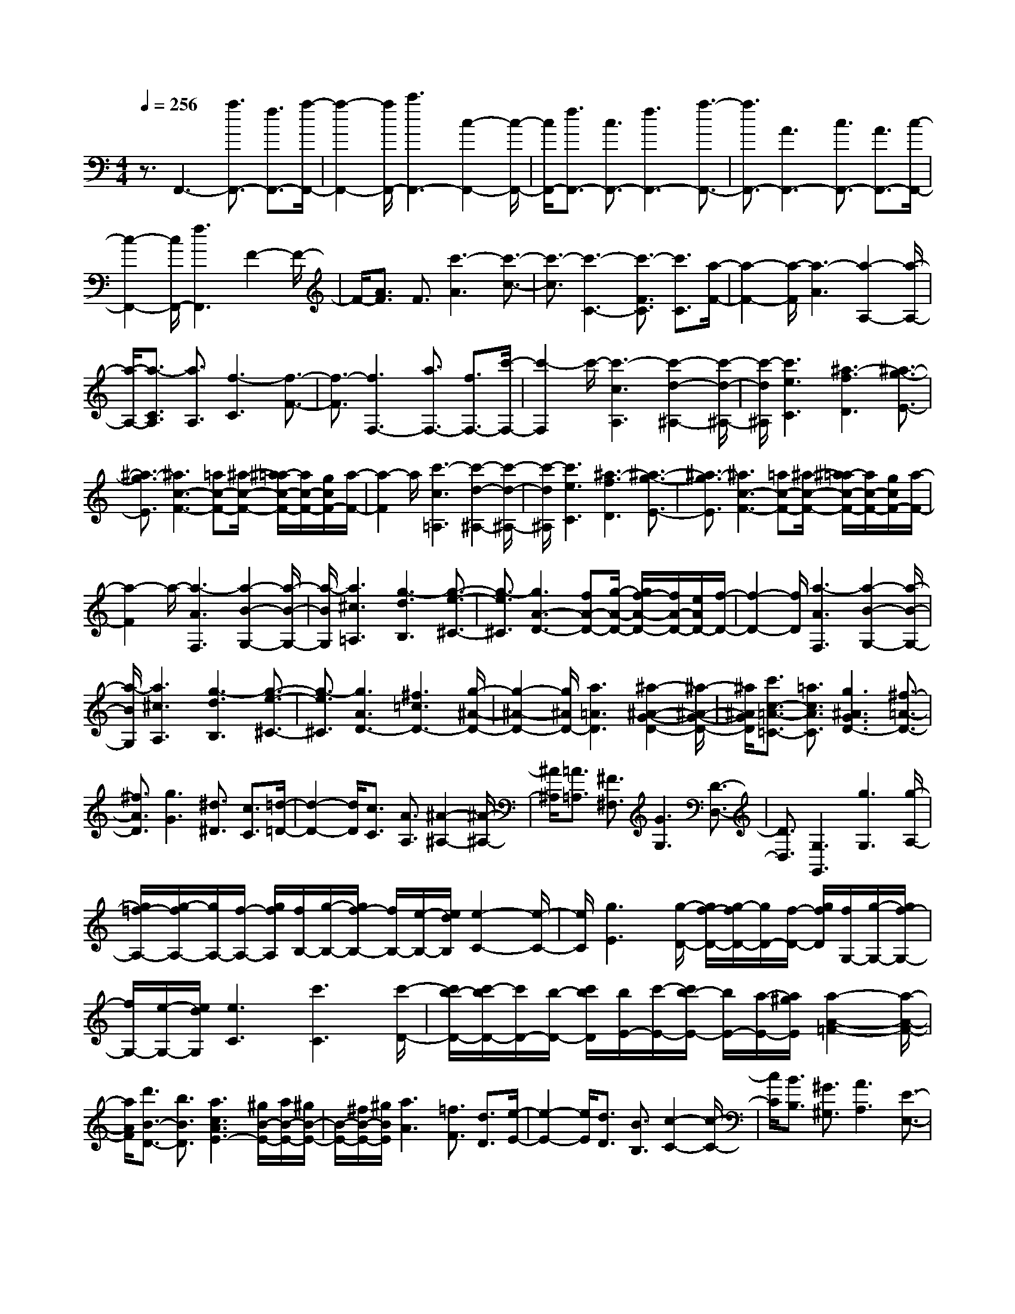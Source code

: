 % input file /home/ubuntu/MusicGeneratorQuin/training_data/scarlatti/K518.MID
X: 1
T: 
M: 4/4
L: 1/8
Q:1/4=256
% Last note suggests Lydian mode tune
K:C % 0 sharps
%(C) John Sankey 1998
%%MIDI program 6
%%MIDI program 6
%%MIDI program 6
%%MIDI program 6
%%MIDI program 6
%%MIDI program 6
%%MIDI program 6
%%MIDI program 6
%%MIDI program 6
%%MIDI program 6
%%MIDI program 6
%%MIDI program 6
z3/2F,,3-[a3/2F,,3/2-] [f3/2F,,3/2-][a/2-F,,/2-]|[a2-F,,2-] [a/2F,,/2-][c'3F,,3-][c2-F,,2-][c/2-F,,/2-]|[c/2F,,/2-][f3/2F,,3/2-] [c3/2F,,3/2-][f3F,,3-][a3/2-F,,3/2-]|[a3/2F,,3/2-][A3F,,3-][c3/2F,,3/2-] [A3/2F,,3/2-][c/2-F,,/2-]|
[c2-F,,2-] [c/2F,,/2-][f3F,,3]F2-F/2-|F/2-[A3/2F3/2] F3/2[c'3-A3][c'3/2-c3/2-]|[c'3/2-c3/2][c'3-C3-][c'3/2-F3/2C3/2] [c'3/2C3/2][a/2-F/2-]|[a2-F2-] [a/2-F/2][a3-A3][a2-A,2-][a/2-A,/2-]|
[a/2-A,/2-][a3/2-C3/2A,3/2] [a3/2A,3/2][f3-C3][f3/2-F3/2-]|[f3/2-F3/2][f3F,3-][a3/2F,3/2-] [f3/2F,3/2-][c'/2-F,/2-]|[c'2-F,2] c'/2-[c'3-c3A,3][c'2-d2-^A,2-][c'/2-d/2-^A,/2-]|[c'/2-d/2^A,/2][c'3e3C3][^a3-f3D3][^a3/2-g3/2-E3/2-]|
[^a3/2-g3/2E3/2][^a3c3-F3-][=ac-F-][^a/2-c/2-F/2-] [^a/2=a/2-c/2-F/2-][a/2c/2-F/2-][g/2c/2F/2-][a/2-F/2-]|[a2-F2] a/2[c'3-c3=A,3][c'2-d2-^A,2-][c'/2-d/2-^A,/2-]|[c'/2-d/2^A,/2][c'3e3C3][^a3-f3D3][^a3/2-g3/2-E3/2-]|[^a3/2-g3/2E3/2][^a3c3-F3-][=ac-F-][^a/2-c/2-F/2-] [^a/2=a/2-c/2-F/2-][a/2c/2-F/2-][g/2c/2F/2-][a/2-F/2-]|
[a2-F2] a/2-[a3-A3F,3][a2-B2-G,2-][a/2-B/2-G,/2-]|[a/2-B/2G,/2][a3^c3=A,3][g3-d3B,3][g3/2-e3/2-^C3/2-]|[g3/2-e3/2^C3/2][g3A3-D3-][fA-D-][g/2-A/2-D/2-] [g/2f/2-A/2-D/2-][f/2A/2-D/2-][e/2A/2D/2-][f/2-D/2-]|[f2-D2-] [f/2D/2][a3-A3F,3][a2-B2-G,2-][a/2-B/2-G,/2-]|
[a/2-B/2G,/2][a3^c3A,3][g3-d3B,3][g3/2-e3/2-^C3/2-]|[g3/2-e3/2^C3/2][g3A3D3-][^f3=c3D3-][g/2-^A/2-D/2-]|[g2-^A2-D2-] [g/2^A/2D/2-][a3=A3D3][^a2-^A2-G2-D2-][^a/2-^A/2-G/2-D/2-]|[^a/2^A/2G/2D/2][c'3/2c3/2-=A3/2-=C3/2-] [=a3/2c3/2A3/2C3/2][g3^A3G3D3-][^f3/2-=A3/2-D3/2-]|
[^f3/2A3/2D3/2][g3G3][^d3/2^D3/2] [c3/2C3/2][=d/2-=D/2-]|[d2-D2-] [d/2D/2][c3/2C3/2] [A3/2A,3/2][^A2-^A,2-][^A/2-^A,/2-]|[^A/2^A,/2][=A3/2=A,3/2] [^F3/2^F,3/2][G3G,3][D3/2-D,3/2-]|[D3/2D,3/2][G,3G,,3][g3G,3][g/2-A,/2-]|
[g/2=f/2-A,/2-][g/2-f/2A,/2-][g/2A,/2-][f/2-A,/2-] [g/2f/2A,/2][f/2B,/2-][g/2-B,/2-][g/2f/2-B,/2-] [f/2B,/2-][e/2-B,/2-][e/2d/2B,/2][e2-C2-][e/2-C/2-]|[e/2C/2][g3E3][g/2-D/2-] [g/2f/2-D/2-][g/2-f/2D/2-][g/2D/2-][f/2-D/2-] [g/2f/2D/2][f/2G,/2-][g/2-G,/2-][g/2f/2-G,/2-]|[f/2G,/2-][e/2-G,/2-][e/2d/2G,/2][e3C3][c'3C3][c'/2-D/2-]|[c'/2b/2-D/2-][c'/2-b/2D/2-][c'/2D/2-][b/2-D/2-] [c'/2b/2D/2][b/2E/2-][c'/2-E/2-][c'/2b/2-E/2-] [b/2E/2-][a/2-E/2-][a/2^g/2E/2][a2-A2-=F2-][a/2-A/2-F/2-]|
[a/2A/2F/2][d'3/2B3/2-D3/2-] [b3/2B3/2D3/2][a3c3A3E3-][^g/2B/2-E/2-][a/2B/2-E/2-][^g/2B/2-E/2-]|[B/2-E/2-][^f/2B/2-E/2-][^g/2B/2E/2][a3A3][=f3/2F3/2] [d3/2D3/2][e/2-E/2-]|[e2-E2-] [e/2E/2][d3/2D3/2] [B3/2B,3/2][c2-C2-][c/2-C/2-]|[c/2C/2][B3/2B,3/2] [^G3/2^G,3/2][A3A,3][E3/2-E,3/2-]|
[E3/2E,3/2][B,/2-A,,/2-] [B,/2A,/2-A,,/2-][B,/2-A,/2A,,/2-][B,/2A,/2-A,,/2-][A,4-A,,4-][A,/2-A,,/2-]|[A,4-A,,4-] [A,3/2A,,3/2]z2z/2|z3z/2[a3-^c3A3-A,,3-E,,3-A,,,3-][a3/2-^c3/2A3/2-A,,3/2-E,,3/2-A,,,3/2-]|[a3/2-^c3/2A3/2-A,,3/2-E,,3/2-A,,,3/2-][a3-^c3A3-A,,3-E,,3-A,,,3-][a3d3A3A,,3E,,3A,,,3][a/2-e/2-^c/2-A/2-A,,/2-E,,/2-A,,,/2-]|
[a2-e2-^c2-A2-A,,2-E,,2-A,,,2-] [a/2e/2^c/2A/2-A,,/2-E,,/2-A,,,/2-][^f3/2A3/2-A,,3/2-E,,3/2-A,,,3/2-] [^g3/2A3/2A,,3/2-E,,3/2-A,,,3/2-][a3/2A,,3/2-E,,3/2-A,,,3/2-][b-d-A,,-E,,-A,,,-]|[b/2d/2A,,/2-E,,/2-A,,,/2-][a3/2^c3/2A,,3/2-E,,3/2-A,,,3/2-] [^g3/2B3/2A,,3/2E,,3/2A,,,3/2][a3-^c3A3-A,,3-E,,3-A,,,3-][a3/2-^c3/2A3/2-A,,3/2-E,,3/2-A,,,3/2-]|[a3/2-^c3/2A3/2-A,,3/2-E,,3/2-A,,,3/2-][a3-^c3A3-A,,3-E,,3-A,,,3-][a3d3A3A,,3E,,3A,,,3][a/2-e/2-^c/2-A/2-A,,/2-E,,/2-A,,,/2-]|[a2-e2-^c2-A2-A,,2-E,,2-A,,,2-] [a/2e/2^c/2A/2-A,,/2-E,,/2-A,,,/2-][^f3/2A3/2-A,,3/2-E,,3/2-A,,,3/2-] [^g3/2A3/2A,,3/2-E,,3/2-A,,,3/2-][a3/2A,,3/2-E,,3/2-A,,,3/2-][b-d-A,,-E,,-A,,,-]|
[b/2d/2A,,/2-E,,/2-A,,,/2-][a3/2^c3/2A,,3/2-E,,3/2-A,,,3/2-] [^g3/2B3/2A,,3/2E,,3/2A,,,3/2][^c'3a3A,,3-E,,3-A,,,3-][b3/2^g3/2A,,3/2-E,,3/2-A,,,3/2-]|[a3/2^f3/2A,,3/2E,,3/2A,,,3/2][^g3e3B,,3-B,,,3-][^f3^d3B,,3B,,,3][^g/2-e/2-E,/2-E,,/2-]|[^g2-e2-E,2-E,,2-] [^g/2-e/2E,/2-E,,/2-][^g3-B3E,3-E,,3-][^g2-B2-E,2-E,,2-][^g/2-B/2-E,/2-E,,/2-]|[^g/2B/2-E,/2-E,,/2-][b2-B2-E,2-E,,2-][b/2-B/2-E,/2E,,/2][b/2B/2][b3/2^c3/2-A,3/2-A,,3/2-][a3/2^c3/2A,3/2-A,,3/2-][^g3/2B3/2A,3/2-A,,3/2-]|
[^f3/2A3/2A,3/2A,,3/2][e3^G3B,3-B,,3-][^d3^F3B,3B,,3][e/2-E/2-E,/2-E,,/2-]|[e2-E2-E,2-E,,2-] [e/2E/2E,/2-E,,/2-][e3/2E,3/2-E,,3/2-] [^f3/2E,3/2E,,3/2][a/2-E,/2-] [a/2^g/2-E,/2-][a/2-^g/2E,/2-][a/2E,/2-][^g/2-E,/2-]|[a/2-^g/2E,/2-][a/2^g/2-E/2-E,/2-][a/2-^g/2E/2-E,/2-][a/2^g/2-E/2-E,/2-] [^g/2E/2-E,/2-][^f/2-E/2-E,/2-][^g/2^f/2E/2E,/2][b3/2^F,3/2-][a3/2^F,3/2-][^g3/2^F3/2-^F,3/2-]|[^f3/2^F3/2^F,3/2][e3/2E3/2-^G,3/2-][^d3/2E3/2^G,3/2-][^c3/2^D3/2-^G,3/2-] [=c3/2^D3/2^G,3/2][^c/2-^C,/2-]|
[^c2-^C,2-] [^c/2^C,/2-][^d3/2^C3/2-^C,3/2-] [e3/2^C3/2^C,3/2][^g/2-^D,/2-] [^g/2^f/2-^D,/2-][^g/2-^f/2^D,/2-][^g/2^D,/2-][^f/2-^D,/2-]|[^g/2-^f/2^D,/2-][^g/2^f/2-B,/2-^D,/2-][^g/2-^f/2B,/2-^D,/2-][^g/2^f/2-B,/2-^D,/2-] [^f/2B,/2-^D,/2-][e/2-B,/2-^D,/2-][^f/2e/2B,/2^D,/2][a3/2E,3/2-][^g3/2E,3/2-][^f3/2E3/2-E,3/2-]|[e3/2E3/2E,3/2][^d3/2^D3/2-^F,3/2-][^c3/2^D3/2^F,3/2-][B3/2^C3/2-^F,3/2-] [^A3/2^C3/2^F,3/2][B/2-B,,/2-]|[B2-B,,2-] [B/2B,,/2-][B3/2B,3/2-B,,3/2-] [^c3/2B,3/2B,,3/2][e/2-B,,/2-] [e/2^d/2-B,,/2-][e/2-^d/2B,,/2-][e/2B,,/2-][^d/2-B,,/2-]|
[e/2-^d/2B,,/2-][e/2^d/2-B,/2-B,,/2-][e/2-^d/2B,/2-B,,/2-][e/2^d/2-B,/2-B,,/2-] [^d/2B,/2-B,,/2-][^c/2-B,/2-B,,/2-][^d/2^c/2B,/2B,,/2][^f3/2^C,3/2-][e3/2^C,3/2-][^d3/2^C3/2-^C,3/2-]|[^c3/2^C3/2^C,3/2][B3/2B,3/2-^D,3/2-][^A3/2B,3/2^D,3/2-][^G3/2^A,3/2-^D,3/2-] [=G3/2^A,3/2^D,3/2][^G/2-B,/2-^G,/2-]|[^G2-B,2-^G,2-] [^G/2B,/2-^G,/2-][B3/2B,3/2-^G,3/2-] [^c3/2B,3/2-^G,3/2-][B2-B,2-^G,2-][B/2-B,/2-^G,/2-]|[B/2B,/2-^G,/2-][B3-B,3^G,3][a3-B3B,3-=A,3-^F,3-][a3/2-B3/2B,3/2-A,3/2-^F,3/2-]|
[a3/2-^c3/2B,3/2-A,3/2-^F,3/2-][a3-B3B,3-A,3-^F,3-][a3B3-B,3A,3^F,3][^g/2-B/2-B,/2-A,/2-E,/2-]|[^g2-B2-B,2-A,2-E,2-] [^g/2-B/2B,/2-A,/2-E,/2-][^g3/2-B3/2B,3/2-A,3/2-E,3/2-] [^g3/2-^c3/2B,3/2-A,3/2-E,3/2-][^g2-B2-B,2-A,2-E,2-][^g/2-B/2-B,/2-A,/2-E,/2-]|[^g/2-B/2B,/2-A,/2-E,/2-][^g3B3-B,3A,3E,3][a3-B3B,3-A,3-=D,3-][a3/2-B3/2B,3/2-A,3/2-D,3/2-]|[a3/2-^c3/2B,3/2-A,3/2-D,3/2-][a3-B3B,3-A,3-D,3-][a3B3-B,3A,3D,3][^g/2-B/2-B,/2-A,/2-E,/2-]|
[^g2-B2-B,2-A,2-E,2-] [^g/2-B/2B,/2-A,/2-E,/2-][^g3/2-B3/2B,3/2-A,3/2-E,3/2-] [^g3/2=c3/2B,3/2-A,3/2-E,3/2-][=d2-B,2-A,2-E,2-][d/2-B,/2-A,/2-E,/2-]|[d/2B,/2-A,/2-E,/2-][e3B,3A,3E,3][=f3-B,3-^G,3-D,3-][f3/2-^G3/2-B,3/2-^G,3/2-D,3/2-]|[f3/2-^G3/2B,3/2-^G,3/2-D,3/2-][f3-=A3B,3-^G,3-D,3-][f3-B3B,3^G,3D,3][f/2-c/2-A,/2-E,/2-=C,/2-]|[f2-c2-A,2-E,2-C,2-] [f/2c/2A,/2-E,/2-C,/2-][e3/2A,3/2-E,3/2-C,3/2-] [d3/2A,3/2-E,3/2-C,3/2-][e2-c2-A,2-E,2-C,2-][e/2-c/2-A,/2-E,/2-C,/2-]|
[e/2-c/2A,/2-E,/2-C,/2-][e3-B3A,3E,3C,3][e3A3-=D3-B,3-A,3-=F,3-][d3/2A3/2-D3/2-B,3/2-A,3/2-F,3/2-]|[c3/2A3/2-D3/2-B,3/2-A,3/2-F,3/2-][B3A3D3-B,3-A,3-F,3-][A3D3B,3A,3F,3][B/2-E/2-B,/2-A,/2-E,/2-]|[BE-B,-A,-E,-][A3/2E3/2-B,3/2-A,3/2-E,3/2-][^G3/2E3/2-B,3/2-A,3/2-E,3/2-] [^F3/2E3/2B,3/2-A,3/2-E,3/2-][E3/2-B,3/2-A,3/2-E,3/2-][E-D-B,-A,-E,-]|[E/2-D/2B,/2A,/2-E,/2-][E3/2-=C3/2A,3/2-E,3/2-] [E3/2B,3/2A,3/2E,3/2]A,3-[a3/2A,3/2-]|
[b3/2A,3/2-][=c'3/2-A,3/2][c'3/2A3/2][b3/2-=G3/2] [b3/2-=G,3/2][b/2-F,/2-]|[b2-F,2-] [b/2F,/2-][aF,-][b/2-F,/2-] [b/2a/2-F,/2-][a/2F,/2-][^g/2-F,/2-][a/2-^g/2F,/2-] [a-F,][a-=F-]|[a/2F/2][=g3/2-E3/2] [g3/2-E,3/2][g3D,3-][fD,-][g/2-D,/2-]|[g/2f/2-D,/2-][f/2D,/2-][e/2-D,/2-][f/2-e/2D,/2-] [f-D,][f3/2D3/2][e3/2-C3/2] [e3/2-C,3/2][e/2-B,,/2-]|
[e2-B,,2-] [e/2B,,/2-][dB,,-][e/2-B,,/2-] [e/2d/2-B,,/2-][d/2B,,/2-][c/2-B,,/2-][d/2-c/2B,,/2-] [d-B,,][d-B,-]|[d/2B,/2][c3/2-A,3/2] [c3/2-A,,3/2][c3/2E,,3/2-][B3/2E,,3/2][A3/2E,3/2-]|[^G3/2E,3/2][A3/2F,3/2-][B3/2F,3/2][c3/2D,3/2-] [d3/2D,3/2][e/2-C,/2-]|[eC,-][A3/2C,3/2][d3/2D,3/2-] [B3/2D,3/2][c2-A2-E,2-][c/2-A/2-E,/2-]|
[c/2A/2E,/2][B^G-E,,-][c/2-^G/2-E,,/2-] [c/2B/2-^G/2-E,,/2-][B^GE,,]A,,3-[a3/2A,,3/2-]|[b3/2A,,3/2-][c'3/2-A,,3/2][c'3/2A3/2][b3/2-=G3/2] [b3/2-G,3/2][b/2-F,/2-]|[bF,-]F,3/2-[aF,-][b/2-F,/2-] [b/2a/2-F,/2-][a/2F,/2-][^g/2-F,/2-][a/2-^g/2F,/2-] [a-F,][a-F-]|[a/2F/2][=g3/2-E3/2] [g3/2-E,3/2][g3/2D,3/2-]D,3/2-[fD,-][g/2-D,/2-]|
[g/2f/2-D,/2-][f/2D,/2-][e/2-D,/2-][f/2-e/2D,/2-] [f-D,][f3/2D3/2][e3/2-C3/2] [e3/2-C,3/2][e/2-B,,/2-]|[eB,,-]B,,3/2-[dB,,-][e/2-B,,/2-] [e/2d/2-B,,/2-][d/2B,,/2-][c/2-B,,/2-][d/2-c/2B,,/2-] [d-B,,][d-B,-]|[d/2B,/2][c3/2-A,3/2] [c3/2-A,,3/2][c3/2E,,3/2-][B3/2E,,3/2][A3/2E,3/2-]|[^G3/2E,3/2][A3/2F,3/2-][B3/2F,3/2][c3/2D,3/2-] [d3/2D,3/2][e/2-C,/2-]|
[e-C,-][eA-C,-] [A/2C,/2][d3/2D,3/2-] [B3/2D,3/2][c2-A2-E,2-][c/2-A/2-E,/2-]|[c/2A/2E,/2][B/2^G/2-E,,/2-][c/2^G/2-E,,/2-][B/2^G/2-E,,/2-] [^G/2-E,,/2-][A/2^G/2-E,,/2-][B/2^G/2E,,/2][A3A,,3-][a3/2A,,3/2-]|[f3/2A,,3/2][e3A,3-E,3-C,3-][e3-A,3E,3C,3][e/2-B,/2-A,/2-F,/2-D,/2-]|[e2-B,2-A,2-F,2-D,2-] [e/2B,/2-A,/2-F,/2-D,/2-][f3/2B,3/2-A,3/2-F,3/2-D,3/2-] [d3/2B,3/2A,3/2F,3/2D,3/2][B2-B,2-A,2-E,2-][B/2-B,/2-A,/2-E,/2-]|
[B/2B,/2-A,/2-E,/2-][B3-B,3A,3E,3][B3A,3-E,3-A,,3-][e3/2A,3/2-E,3/2-A,,3/2-]|[c3/2A,3/2E,3/2A,,3/2][A3C,3-C,,3-][A3-C,3C,,3][A/2-D,/2-D,,/2-]|[A2-D,2-D,,2-] [A/2D,/2-D,,/2-][d3/2D,3/2-D,,3/2-] [B3/2D,3/2D,,3/2][A2-E,2-E,,2-][A/2-E,/2-E,,/2-]|[A/2E,/2-E,,/2-][^GE,-E,,-][A/2-E,/2-E,,/2-] [A/2^G/2-E,/2-E,,/2-][^GE,E,,][A3A,,3-A,,,3-][a3/2A,,3/2-A,,,3/2-]|
[f3/2A,,3/2A,,,3/2][e3A,3-E,3-C,3-][e3-A,3E,3C,3][e/2-B,/2-A,/2-F,/2-D,/2-]|[eB,-A,-F,-D,-][B,3/2-A,3/2-F,3/2-D,3/2-][f3/2B,3/2-A,3/2-F,3/2-D,3/2-] [d3/2B,3/2A,3/2F,3/2D,3/2][B2-B,2-A,2-E,2-][B/2-B,/2-A,/2-E,/2-]|[B/2B,/2-A,/2-E,/2-][B3-B,3A,3E,3][B2A,2-E,2-A,,2-][A,-E,-A,,-][e3/2A,3/2-E,3/2-A,,3/2-]|[c3/2A,3/2E,3/2A,,3/2][A3C,3-C,,3-][A3-C,3C,,3][A/2-D,/2-D,,/2-]|
[A2D,2-D,,2-] [D,/2-D,,/2-][d3/2D,3/2-D,,3/2-] [B3/2D,3/2D,,3/2][A2-E,2-E,,2-][A/2-E,/2-E,,/2-]|[A/2E,/2-E,,/2-][A/2-E,/2-E,,/2-][A/2^G/2-E,/2-E,,/2-][A/2-^G/2E,/2-E,,/2-] [A/2^G/2-E,/2-E,,/2-][^GE,E,,][A4-A,,4-A,,,4-][A/2-A,,/2-A,,,/2-]|[A4-A,,4-A,,,4-] [A/2A,,/2-A,,,/2-][A,,3/2A,,,3/2] z2|z4 z3/2[a2-^c2-A2-A,2-E,2-A,,2-][a/2-^c/2-A/2-A,/2-E,/2-A,,/2-]|
[a/2-^c/2A/2-A,/2-E,/2-A,,/2-][a3/2-^c3/2A3/2-A,3/2-E,3/2-A,,3/2-] [a3/2-^c3/2A3/2-A,3/2-E,3/2-A,,3/2-][a3/2-^c3/2-A3/2-A,3/2E,3/2A,,3/2][a3/2-^c3/2A3/2-A,3/2][a3/2-d3/2-A3/2-G,3/2]|[a3/2d3/2A3/2^F,3/2][e3/2-E,3/2][e3/2D,3/2][^f3/2^C,3/2] [g3/2B,,3/2][a/2-A,,/2-]|[a-A,,][a3/2G,,3/2][b3/2^F,,3/2] [^c'3/2E,,3/2][^c'2-D,,2-][^c'/2-D,,/2-]|[^c'/2D,,/2-][d'6-D,,6-][d'3/2D,,3/2]|
z4 z/2[b3-^d3B3-B,3-^F,3-B,,3-][b/2-^d/2-B/2-B,/2-^F,/2-B,,/2-]|[b-^dB-B,-^F,-B,,-][b3/2-^d3/2B3/2-B,3/2-^F,3/2-B,,3/2-][b3/2-^d3/2-B3/2-B,3/2^F,3/2B,,3/2] [b3/2-^d3/2B3/2-B,3/2][b3/2-e3/2-B3/2-A,3/2][b-e-B-^G,-]|[b/2e/2B/2^G,/2][^f3/2-^F,3/2] [^f3/2E,3/2][^g3/2^D,3/2][a3/2^C,3/2][b3/2-B,,3/2]|[b3/2A,,3/2][^c'3/2^G,,3/2][^d'3/2^F,,3/2][^d'3E,,3-][e'/2-E,,/2-]|
[e'8-E,,8-]|[e'/2E,,/2]z3[^c'3-=f3^c3-^C3-^G,3-^C,3-][^c'3/2-f3/2^c3/2-^C3/2-^G,3/2-^C,3/2-]|[^c'3/2-f3/2^c3/2-^C3/2-^G,3/2-^C,3/2-][^c'3/2-f3/2-^c3/2-^C3/2^G,3/2^C,3/2][^c'3/2-f3/2^c3/2-^C3/2][^c'3/2-^f3/2-^c3/2-B,3/2] [^c'3/2^f3/2^c3/2^A,3/2][^g/2-^G,/2-]|[^g-^G,][^g3/2^F,3/2][^a3/2=F,3/2] [=c'3/2^D,3/2][^c'3/2-^C,3/2][^c'-B,,-]|
[^c'/2B,,/2][^d'3/2^A,,3/2] [f'3/2^G,,3/2][f'3^F,,3-][^f'3/2-^F,,3/2-]|[^f'6-^F,,6-] [^f'3/2^F,,3/2]z/2|z4 z3/2[^F2-D2-^F,2-][^F/2-D/2-^F,/2-]|[^F/2-D/2^F,/2][^f3-^F3-D3^F,3][^f3-^F3D3^F,3][^f3/2-^F3/2-D3/2-^F,3/2-]|
[^f3/2-^F3/2D3/2^F,3/2][^f3=G3-E3^C3^F,3][=a3/2G3/2-E3/2-^C3/2-^F,3/2-] [=g3/2-G3/2-E3/2^C3/2^F,3/2][g/2-G/2-E/2-^C/2-^F,/2-]|[g2-G2-E2-^C2-^F,2-] [g/2G/2-E/2^C/2^F,/2][^f3/2G3/2-E3/2-^C3/2-^F,3/2-] [e3/2-G3/2E3/2^C3/2^F,3/2][e2-G2-E2-^C2-^F,2-][e/2-G/2-E/2-^C/2-^F,/2-]|[e/2G/2-E/2^C/2^F,/2][=d3/2G3/2-E3/2-^C3/2-^F,3/2-] [^c3/2-G3/2-E3/2^C3/2^F,3/2][^c3G3-E3^C3^F,3][B3/2G3/2-E3/2-^C3/2-^F,3/2-]|[^A3/2-G3/2E3/2^C3/2^F,3/2][^A3E3-^C3-B,3-=G,3-][B3-E3-^C3-B,3-G,3-][B/2-E/2-^C/2-B,/2-G,/2-]|
[B4E4^C4-B,4-G,4-] [^C3/2B,3/2G,3/2][B2-E2-D2-^G,2-][B/2-E/2-D/2-^G,/2-]|[B/2-E/2D/2^G,/2][b3-B3-E3D3^G,3][b3-B3E3D3^G,3][b3/2-B3/2-E3/2-D3/2-^G,3/2-]|[b3/2-B3/2-E3/2D3/2^G,3/2][b3-B3=F3D3=A,3][b3=c3F3D3A,3][d/2-F/2-D/2-A,/2-]|[d2-F2-D2-A,2-] [d/2F/2D/2A,/2][e3F3D3A,3][=f2-^G2-E2-D2-B,2-][f/2-^G/2-E/2-D/2-B,/2-]|
[f/2^G/2E/2D/2B,/2][e3/2^G3/2-E3/2-D3/2-B,3/2-] [d3/2^G3/2E3/2D3/2B,3/2][B3^G3E3D3B,3][^G3/2-E3/2-D3/2-B,3/2-]|[^G3/2-E3/2D3/2B,3/2][^G3E3-=C3-][=A3-E3-C3-][A/2-E/2-C/2-]|[A4E4-C4-] [E3/2C3/2][A2-A,2-=G,2-^C,2-][A/2-A,/2-G,/2-^C,/2-]|[A/2-A,/2G,/2^C,/2][a3-A3-A,3G,3^C,3][a3-A3A,3G,3^C,3][a3/2-A3/2-A,3/2-G,3/2-^C,3/2-]|
[a3/2-A3/2A,3/2G,3/2^C,3/2][a3^A3-^A,3G,3=D,3][a3-^A3-^A,3G,3D,3][a/2-^A/2-^A,/2-G,/2-D,/2-]|[a2-^A2-^A,2-G,2-D,2-] [a/2^A/2-^A,/2G,/2D,/2][g3-^A3^A,3G,3D,3][g2-^A,2-G,2-=F,2-D,2-][g/2-^A,/2-G,/2-F,/2-D,/2-]|[g/2^A,/2G,/2F,/2D,/2][f3^A,3G,3F,3D,3][g/2-^A,/2-G,/2-F,/2-D,/2-] [g/2f/2-^A,/2-G,/2-F,/2-D,/2-][g/2-f/2^A,/2-G,/2-F,/2-D,/2-][g/2^A,/2-G,/2-F,/2-D,/2-][f/2-^A,/2-G,/2-F,/2-D,/2-] [g/2f/2^A,/2G,/2F,/2D,/2][f/2^A,/2-G,/2-F,/2-D,/2-][g/2-^A,/2-G,/2-F,/2-D,/2-][g/2f/2^A,/2-G,/2-F,/2-D,/2-]|[e^A,-G,-F,-D,-][f/2-^A,/2G,/2F,/2D,/2][f3-^A3-^A,3G,3F,3=C,3][f/2e/2-^A/2-^A,/2-G,/2-F,/2-C,/2-][e2-^A2-^A,2-G,2-F,2-C,2-][e/2-^A/2-^A,/2G,/2F,/2C,/2][e/2-^A/2-^A,/2-G,/2-F,/2-C,/2-]|
[e2-^A2-^A,2-G,2-F,2-C,2-] [e/2-^A/2-^A,/2G,/2F,/2C,/2][e3/2^A3/2-^A,3/2-G,3/2-F,3/2-C,3/2-] [^A3/2^A,3/2G,3/2F,3/2C,3/2][g/2-=A/2-=A,/2-F,/2-C,/2-] [g/2f/2-A/2-A,/2-F,/2-C,/2-][g/2-f/2A/2-A,/2-F,/2-C,/2-][g/2A/2-A,/2-F,/2-C,/2-][f/2-A/2-A,/2-F,/2-C,/2-]|[g/2f/2A/2-A,/2F,/2C,/2][f/2A/2-A,/2-F,/2-C,/2-][g/2-A/2-A,/2-F,/2-C,/2-][g/2f/2-A/2-A,/2-F,/2-C,/2-] [f/2e/2-A/2-A,/2-F,/2-C,/2-][e/2A/2-A,/2-F,/2-C,/2-][f/2A/2A,/2F,/2C,/2][g/2-=G/2-B,/2-G,/2-F,/2-C,/2-] [g/2f/2-G/2-B,/2-G,/2-F,/2-C,/2-][g/2-f/2G/2-B,/2-G,/2-F,/2-C,/2-][g/2G/2-B,/2-G,/2-F,/2-C,/2-][f/2-G/2-B,/2-G,/2-F,/2-C,/2-] [g/2f/2G/2-B,/2G,/2F,/2C,/2][f/2G/2-B,/2-G,/2-F,/2-C,/2-][g/2-G/2-B,/2-G,/2-F,/2-C,/2-][g/2f/2-G/2-B,/2-G,/2-F,/2-C,/2-]|[f/2e/2-G/2-B,/2-G,/2-F,/2-C,/2-][e/2G/2-B,/2-G,/2-F,/2-C,/2-][f/2-G/2B,/2G,/2F,/2C,/2][f3-G3-C3G,3E,3C,3][f/2e/2-G/2-C/2-G,/2-E,/2-C,/2-][e2-G2-C2-G,2-E,2-C,2-][e/2G/2C/2G,/2E,/2C,/2][g/2-C/2-A,/2-]|[g/2f/2-C/2-A,/2-][g/2-f/2C/2-A,/2-][g/2C/2-A,/2-][f/2-C/2-A,/2-] [g/2f/2C/2A,/2][f/2C/2-A,/2-][g/2-C/2-A,/2-][g/2f/2-C/2-A,/2-] [f/2e/2-C/2-A,/2-][e/2C/2-A,/2-][f/2C/2A,/2][a/2-C/2-^A,/2-G,/2-] [a/2g/2-C/2-^A,/2-G,/2-][a/2-g/2C/2-^A,/2-G,/2-][a/2C/2-^A,/2-G,/2-][g/2-C/2-^A,/2-G,/2-]|
[a/2g/2C/2^A,/2G,/2][g/2C/2-^A,/2-G,/2-][a/2-C/2-^A,/2-G,/2-][a/2g/2-C/2-^A,/2-G,/2-] [g/2f/2-C/2-^A,/2-G,/2-][f/2C/2-^A,/2-G,/2-][g/2C/2^A,/2G,/2][^a/2-C/2-=A,/2-F,/2-] [^a/2=a/2-C/2-A,/2-F,/2-][^a/2-=a/2C/2-A,/2-F,/2-][^a/2C/2-A,/2-F,/2-][=a/2-C/2-A,/2-F,/2-] [^a/2=a/2C/2A,/2F,/2][a/2C/2-A,/2-F,/2-][^a/2-C/2-A,/2-F,/2-][^a/2=a/2-C/2-A,/2-F,/2-]|[a/2g/2-C/2-A,/2-F,/2-][g/2C/2-A,/2-F,/2-][a/2C/2A,/2F,/2][g3/2C3/2-G,3/2-C,3/2-][f3/2C3/2-G,3/2-C,3/2-][e3/2C3/2-G,3/2-C,3/2-] [d3/2C3/2-G,3/2-C,3/2-][c/2-C/2-G,/2-C,/2-]|[c-CG,C,][c3/2-^A3/2][c3/2-=A3/2] [c3/2G3/2]F2-F/2-|F/2-[a3/2F3/2-] [g3/2F3/2-][a3/2-F3/2][a3/2F3/2][g3/2-E3/2]|
[g3/2-E,3/2][g3D,3-][fD,-][g/2-D,/2-] [g/2f/2-D,/2-][f/2D,/2-][e/2-D,/2-][f/2-e/2D,/2-]|[f-D,][f3/2D3/2][e3/2-C3/2] [e3/2-C,3/2][e2-^A,,2-][e/2-^A,,/2-]|[e/2^A,,/2-][d^A,,-][e/2-^A,,/2-] [e/2d/2-^A,,/2-][d/2^A,,/2-][c/2-^A,,/2-][d/2-c/2^A,,/2-] [d-^A,,][d3/2^A,3/2][c3/2-=A,3/2]|[c3/2-=A,,3/2][c3=G,,3-][^AG,,-][c/2-G,,/2-] [c/2^A/2-G,,/2-][^A/2G,,/2-][=A/2-G,,/2-][^A/2-=A/2G,,/2-]|
[^A-G,,][^A3/2G,3/2][=A3/2-F,3/2] [A3/2-=F,,3/2][A3/2C,,3/2-][G-C,,-]|[G/2C,,/2][F3/2C,3/2-] [E3/2C,3/2][F3/2D,3/2-][G3/2D,3/2][A3/2^A,,3/2-]|[^A3/2^A,,3/2][c3/2=A,,3/2-][F3/2A,,3/2][d3/2^A,,3/2-] [F3/2^A,,3/2][=A/2-F/2-C,/2-]|[A2-F2-C,2-] [A/2F/2C,/2][GEC,,-][A/2-C,,/2-] [A/2G/2-C,,/2-][GC,,][F2-F,,2-][F/2-F,,/2-]|
[F/2F,,/2-][a3/2F,,3/2-] [g3/2F,,3/2-][a3/2-F,,3/2][a3/2F3/2][g3/2-E3/2]|[g3/2-E,3/2][g3/2D,3/2-]D,3/2-[fD,-][g/2-D,/2-] [g/2f/2-D,/2-][f/2D,/2-][e/2-D,/2-][f/2-e/2D,/2-]|[f-D,][f3/2D3/2][e3/2-C3/2] [e3/2-C,3/2][e3/2^A,,3/2-]^A,,-|^A,,/2-[d^A,,-][e/2-^A,,/2-] [e/2d/2-^A,,/2-][d/2^A,,/2-][c/2-^A,,/2-][d/2-c/2^A,,/2-] [d-^A,,][d3/2^A,3/2][c3/2-=A,3/2]|
[c3/2-=A,,3/2][c2G,,2-]G,,-[^AG,,-][c/2-G,,/2-] [c/2^A/2-G,,/2-][^A/2G,,/2-][=A/2-G,,/2-][^A/2-=A/2G,,/2-]|[^A-G,,][^A3/2G,3/2][=A3/2-F,3/2] [A3/2-F,,3/2][A3/2C,,3/2-][G-C,,-]|[G/2C,,/2][F3/2C,3/2-] [E3/2C,3/2][F3/2D,3/2-][G3/2D,3/2][A3/2^A,,3/2-]|[^A3/2^A,,3/2][c3/2=A,,3/2-][F3/2A,,3/2][d3/2^A,,3/2-] [F3/2^A,,3/2][=A/2-F/2-C,/2-]|
[A2-F2-C,2-] [A/2F/2C,/2][G/2E/2-C,,/2-][A/2E/2-C,,/2-][G/2E/2-C,,/2-] [E/2-C,,/2-][F/2E/2-C,,/2-][G/2E/2C,,/2][F2-F,,2-][F/2-F,,/2-]|[F/2F,,/2-][a3/2F,,3/2-] [f3/2F,,3/2][=c'3-A,3-][c'3/2-c3/2-A,3/2-]|[c'3/2-c3/2A,3/2][c'3d3-G,3-][=d'3/2d3/2-G,3/2-] [a3/2d3/2-G,3/2][^a/2-d/2-C,/2-]|[^a2-d2-C,2-] [^a/2-d/2C,/2-][^a3-e3C,3][^a2-f2-F,2-][^a/2-f/2-F,/2-]|
[^a/2f/2-F,/2-][c'3/2f3/2-F,3/2-] [g3/2f3/2-F,3/2][=a3f3F,,3-][c3/2-A3/2-F,,3/2-]|[c3/2A3/2F,,3/2][^A3-G,,3-][^a3/2^A3/2-G,,3/2-] [f3/2^A3/2G,,3/2][g/2-C,/2-C,,/2-]|[g2-C,2-C,,2-] [g/2-C,/2-C,,/2-][g3-^A3C,3C,,3][g2-=A2-D,2-D,,2-][g/2-A/2-D,/2-D,,/2-]|[g/2A/2D,/2-D,,/2-][f3/2D,3/2-D,,3/2-] [e3/2D,3/2D,,3/2][e3/2E,3/2-E,,3/2-][d3/2E,3/2-E,,3/2-][c3/2E,3/2-E,,3/2-]|
[^A3/2-E,3/2E,,3/2][^A3/2F,3/2-F,,3/2-][=A3/2F,3/2F,,3/2][G3/2^A,,3/2-] [F3/2^A,,3/2][A/2-C,/2-]|[AC,-][G3/2C,3/2][F3/2C,,3/2-] [E3/2C,,3/2][A3/2F3/2F,,3/2-][^A-G-F,,-]|[^A/2G/2F,,/2][c3/2=A3/2^A,,3/2-] [d3/2^A3/2^A,,3/2][c3/2=A3/2C,3/2-][^A3/2G3/2C,3/2-][=A3/2F3/2C,3/2-C,,3/2-]|[G3/2E3/2C,3/2C,,3/2][A3/2F3/2F,,3/2-][^A3/2G3/2F,,3/2][c3/2=A3/2^A,,3/2-] [d3/2^A3/2^A,,3/2][c/2-=A/2-C,/2-]|
[cAC,-][^A3/2G3/2C,3/2-][=A3/2F3/2C,3/2-C,,3/2-] [G3/2E3/2C,3/2C,,3/2][A3/2F3/2F,,3/2-][^A-G-F,,-]|[^A/2G/2F,,/2][c3/2=A3/2^A,,3/2-] [d3/2^A3/2^A,,3/2][c3/2=A3/2C,3/2-][^A3/2G3/2C,3/2-][=A3/2F3/2C,3/2-C,,3/2-]|[G3/2E3/2C,3/2C,,3/2][G/2-F,,/2-] [G/2F/2-F,,/2-][G/2-F/2F,,/2-][G/2F/2-F,,/2-][F4-F,,4-][F/2-F,,/2-]|[F8-F,,8-]|
[F8F,,8]|
